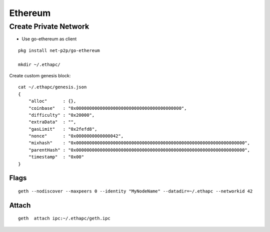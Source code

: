 Ethereum
===============================================================================

Create Private Network
----------------------------------------------------------------------

* Use go-ethereum as client

::

    pkg install net-p2p/go-ethereum

    mkdir ~/.ethapc/

Create custom genesis block::

    cat ~/.ethapc/genesis.json
    {
        "alloc"      : {},
        "coinbase"   : "0x0000000000000000000000000000000000000000",
        "difficulty" : "0x20000",
        "extraData"  : "",
        "gasLimit"   : "0x2fefd8",
        "nonce"      : "0x0000000000000042",
        "mixhash"    : "0x0000000000000000000000000000000000000000000000000000000000000000",
        "parentHash" : "0x0000000000000000000000000000000000000000000000000000000000000000",
        "timestamp"  : "0x00"
    }


Flags
++++++++++++++++++++++++++++++++++++++++++++++++++++++++++++

::

    geth --nodiscover --maxpeers 0 --identity "MyNodeName" --datadir=~/.ethapc --networkid 42

Attach
++++++++++++++++++++++++++++++++++++++++++++++++++++++++++++
::

    geth  attach ipc:~/.ethapc/geth.ipc
